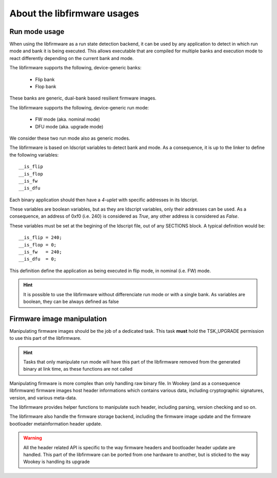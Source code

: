 About the libfirmware usages
----------------------------

Run mode usage
""""""""""""""

When using the libfirmware as a run state detection backend, it can be used by any application to detect in which run mode and bank it is being executed. This allows executable that are compiled for multiple banks and execution mode to react differently depending on the current bank and mode.

The libfirmware supports the following, device-generic banks:

   * Flip bank
   * Flop bank

These banks are generic, dual-bank based resilient firmware images.

The libfirmware supports the following, device-generic run mode:

   * FW mode (aka. nominal mode)
   * DFU mode (aka. upgrade mode)

We consider these two run mode also as generic modes.

The libfirmware is based on ldscript variables to detect bank and mode. As a consequence, it is up to the linker to define the following variables::

   __is_flip
   __is_flop
   __is_fw
   __is_dfu

Each binary application should then have a *4-uplet* with specific addresses in its ldscript.

These variables are boolean variables, but as they are ldscript variables, only their addresses can be used. As a consequence, an address of 0xf0 (i.e. 240) is considered as *True*, any other address is considered as *False*.

These variables must be set at the begining of the ldscript file, out of any SECTIONS block. A typical definition would be::

   __is_flip = 240;
   __is_flop = 0;
   __is_fw   = 240;
   __is_dfu  = 0;

This definition define the application as being executed in flip mode, in nominal (i.e. FW) mode.

.. hint::
   It is possible to use the libfirmware without differenciate run mode or with a single bank. As variables are boolean, they can be always defined as false


Firmware image manipulation
"""""""""""""""""""""""""""

Manipulating firmware images should be the job of a dedicated task. This task
**must** hold the TSK_UPGRADE permission to use this part of the libfirmware.

.. hint::
   Tasks that only manipulate run mode will have this part of the libfirmware removed from the generated binary at link time, as these functions are not called

Manipulating firmware is more complex than only handling raw binary file. In Wookey (and as a consequence libfirmware) firmware images host header informations which contains various data, including cryptographic signatures, version, and various meta-data.

The libfirmware provides helper functions to manipulate such header, including parsing, version checking and so on.

The libfirmware also handle the firmware storage backend, including the firmware image update and the firmware bootloader metainformation header update.

.. warning::
   All the header related API is specific to the way firmware headers and bootloader header update are handled. This part of the libfirmware can be ported from one hardware to another, but is sticked to the way Wookey is handling its upgrade

